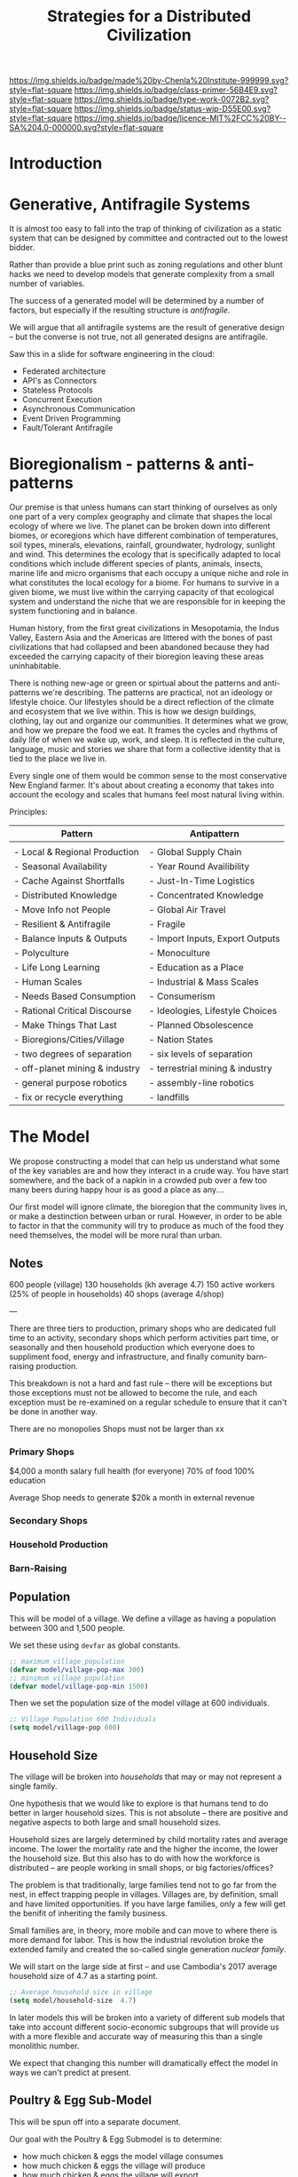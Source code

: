 #   -*- mode: org; fill-column: 60 -*-

#+TITLE: Strategies for a Distributed Civilization
#+STARTUP: showall
#+TOC: headlines 4
#+PROPERTY: filename
:PROPERTIES:
:CUSTOM_ID: 
:Name:      /home/deerpig/proj/chenla/primer/prim-strategies.org
:Created:   2017-02-17T15:26@Prek Leap (11.642600N-104.919210W)
:ID:        88ce5b99-373d-4f6e-a4c7-2cd6e9ec0dc7
:VER:       557691491.808292491
:GEO:       48P-491193-1287029-15
:BXID:      proj:ODI5-2370
:Class:     primer
:Type:      work
:Status:    wip
:Licence:   MIT/CC BY-SA 4.0
:END:

[[https://img.shields.io/badge/made%20by-Chenla%20Institute-999999.svg?style=flat-square]] 
[[https://img.shields.io/badge/class-primer-56B4E9.svg?style=flat-square]]
[[https://img.shields.io/badge/type-work-0072B2.svg?style=flat-square]]
[[https://img.shields.io/badge/status-wip-D55E00.svg?style=flat-square]]
[[https://img.shields.io/badge/licence-MIT%2FCC%20BY--SA%204.0-000000.svg?style=flat-square]]


* Introduction


* Generative, Antifragile  Systems 

#+ATTR_ORG: width="600px"
[[./img/strategies/antifragile-3-types.png]]


It is almost too easy to fall into the trap of thinking of
civilization as a static system that can be designed by committee and
contracted out to the lowest bidder.

Rather than provide a blue print such as zoning regulations and other
blunt hacks we need to develop models that generate complexity from a
small number of variables.

The success of a generated model will be determined by a number of
factors, but especially if the resulting structure is /antifragile/.

We will argue that all antifragile systems are the result of
generative design -- but the converse is not true, not all generated
designs are antifragile.


Saw this in a slide for software engineering in the cloud:

  - Federated architecture
  - API's as Connectors
  - Stateless Protocols
  - Concurrent Execution
  - Asynchronous Communication
  - Event Driven Programming
  - Fault/Tolerant Antifragile


* Bioregionalism - patterns & anti-patterns
:PROPERTIES:
:ID:       b6bf3575-9dd7-4eee-8c80-ed29e787d52b
:END:

#+begin_comment
This section was based on the text in this [[id:a21b75ce-b9d3-4ef8-853b-390d43ee43be][note]].
#+end_comment

Our premise is that unless humans can start thinking of ourselves as
only one part of a very complex geography and climate that shapes the
local ecology of where we live.  The planet can be broken down into
different biomes, or ecoregions which have different combination of
temperatures, soil types, minerals, elevations, rainfall, groundwater,
hydrology, sunlight and wind.  This determines the ecology that is
specifically adapted to local conditions which include different
species of plants, animals, insects, marine life and micro organisms
that each occupy a unique niche and role in what constitutes the local
ecology for a biome.  For humans to survive in a given biome, we must
live within the carrying capacity of that ecological system and
understand the niche that we are responsible for in keeping the system
functioning and in balance.

Human history, from the first great civilizations in Mesopotamia, the
Indus Valley, Eastern Asia and the Americas are littered with the
bones of past civilizations that had collapsed and been abandoned
because they had exceeded the carrying capacity of their bioregion
leaving these areas uninhabitable.

There is nothing new-age or green or spirtual about the patterns and
anti-patterns we're describing.  The patterns are practical, not an
ideology or lifestyle choice.  Our lifestyles should be a direct
reflection of the climate and ecosystem that we live within.  This is
how we design buildings, clothing, lay out and organize our
communities.  It determines what we grow, and how we prepare the food
we eat.  It frames the cycles and rhythms of daily life of when we
wake up, work, and sleep.  It is reflected in the culture, language,
music and stories we share that form a collective identity that is
tied to the place we live in.

Every single one of them would be common sense to the most
conservative New England farmer.  It's about about creating a economy
that takes into account the ecology and scales that humans feel most
natural living within.

Principles:


   | Pattern                        | Antipattern                     |
   |--------------------------------+---------------------------------|
   |                                |                                 |
   | - Local & Regional Production  | - Global Supply Chain           |
   | - Seasonal Availability        | - Year Round Availibility       |
   | - Cache Against Shortfalls     | - Just-In-Time Logistics        |
   | - Distributed Knowledge        | - Concentrated Knowledge        |
   | - Move Info not People         | - Global Air Travel             |
   | - Resilient & Antifragile      | - Fragile                       |
   | - Balance Inputs & Outputs     | - Import Inputs, Export Outputs |
   | - Polyculture                  | - Monoculture                   |
   | - Life Long Learning           | - Education as a Place          |
   | - Human Scales                 | - Industrial & Mass Scales      |
   | - Needs Based Consumption      | - Consumerism                   |
   | - Rational Critical Discourse  | - Ideologies, Lifestyle Choices |
   | - Make Things That Last        | - Planned Obsolescence          |
   | - Bioregions/Cities/Village    | - Nation States                 |
   | - two degrees of separation    | - six levels of separation      |
   | - off-planet mining & industry | - terrestrial mining & industry |
   | - general purpose robotics     | - assembly-line robotics        |
   | - fix or recycle everything    | - landfills                     |


* The Model

We propose constructing a model that can help us understand
what some of the key variables are and how they interact in
a crude way.  You have start somewhere, and the back of a
napkin in a crowded pub over a few too many beers during
happy hour is as good a place as any....

Our first model will ignore climate, the bioregion that the
community lives in, or make a destinction between urban or
rural.  However, in order to be able to factor in that the
community will try to produce as much of the food they need
themselves, the model will be more rural than urban.

** Notes

600 people (village)
130 households (kh average 4.7)
150 active workers (25% of people in households)
40 shops (average 4/shop)

---

There are three tiers to production, primary shops who are dedicated
full time to an activity, secondary shops which perform activities
part time, or seasonally and then household production which everyone
does to suppliment food, energy and infrastructure, and finally
comunity barn-raising production.

This breakdown is not a hard and fast rule -- there will be exceptions
but those exceptions must not be allowed to become the rule, and each
exception must be re-examined on a regular schedule to ensure that it
can't be done in another way.

There are no monopolies
Shops must not be larger than xx

*** Primary Shops

$4,000 a month salary
full health (for everyone)
70% of food 
100% education

Average Shop needs to generate $20k a month in external revenue

*** Secondary Shops


*** Household Production


*** Barn-Raising

** Population

This will be model of a village.  We define a village as
having a population between 300 and 1,500 people.  

We set these using =devfar= as global constants.

#+begin_src emacs-lisp
;; maximum village population
(defvar model/village-pop-max 300)
;; minimum village population
(defvar model/village-pop-min 1500)

#+end_src

Then we set the population size of the model village at 600
individuals.

#+begin_src emacs-lisp
;; Village Population 600 Individuals
(setq model/village-pop 600)

#+end_src

** Household Size

The village will be broken into /households/ that may or may
not represent a single family.

One hypothesis that we would like to explore is that 
humans tend to do better in larger household sizes.  This is
not absolute -- there are positive and negative aspects to
both large and small household sizes.

Household sizes are largely determined by child mortality
rates and average income.  The lower the mortality rate and
the higher the income, the lower the household size.  But
this also has to do with how the workforce is distributed --
are people working in small shops, or big factories/offices?

The problem is that traditionally, large families tend not
to go far from the nest, in effect trapping people in
villages.  Villages are, by definition, small and have
limited opportunities.  If you have large families, only a
few will get the benifit of inheriting the family business.

Small families are, in theory, more mobile and can move to
where there is more demand for labor.  This is how the
industrial revolution broke the extended family and created
the so-called single generation /nuclear family/.

We will start on the large side at first -- and use
Cambodia's 2017 average household size of 4.7 as a starting
point.

#+begin_src emacs-lisp
;; Average household size in village
(setq model/household-size  4.7)

#+end_src

In later models this will be broken into a variety of
different sub models that take into account different
socio-economic subgroups that will provide us with a more
flexible and accurate way of measuring this than a single
monolithic number.

We expect that changing this number will dramatically effect
the model in ways we can't predict at present.


** Poultry & Egg Sub-Model

This will be spun off into a separate document.

Our goal with the Poultry & Egg Submodel is to determine:

  - how much chicken & eggs the model village consumes
  - how much chicken & eggs the village will produce
  - how much chicken & eggs the village will export
  - how much revenue and/or barter value this equates to

*** Chicken Egg Consumption
  - eggs consumed per person | week month year

*** Chickens By Breed
**** Egg Layers
  - average eggs per year
  - average age of hens when start laying
  - useful laying lifespan
**** Broilers
*** Duck Egg Consumption
*** Egg Mobiles
  - hens per mobile
  - external inputs -- water, feed, oyster shells
*** Chicken Tractors
  - broilers per tractor
  - production per year per tractor
*** Duck Egg Production
*** Chicken Consumption

*** Captital Costs
*** Production Costs
*** Market Cost of Eggs
* Shop chains

  - bamboo farm
  - bamboo treatment
  - laminate timber
  - cut on demand
  - assemble



* Footnotes

[fn:2] It's interesting to contrast the colloquial use of
"Wack-a-mole" to denote a repititious and futile task with the the
ancient concept of a Sisyphean task.  Sisyhus repeated his labour
endlessly, it was a closed loop that not only provided no closure, but
no progress either.  Wack-a-mole does have a closure -- if you /wack/
enough moles you get a reward, but only after a long, repititious and
pointless excercise.

[fn:1] Not to be confused with the trademarked LOCKSS which is a
company set up to get Universities to make and maintain all of the
copies while keeping often unjustified copyright claims, and the
exorbitant fees charged by the hoardering companies safe.
